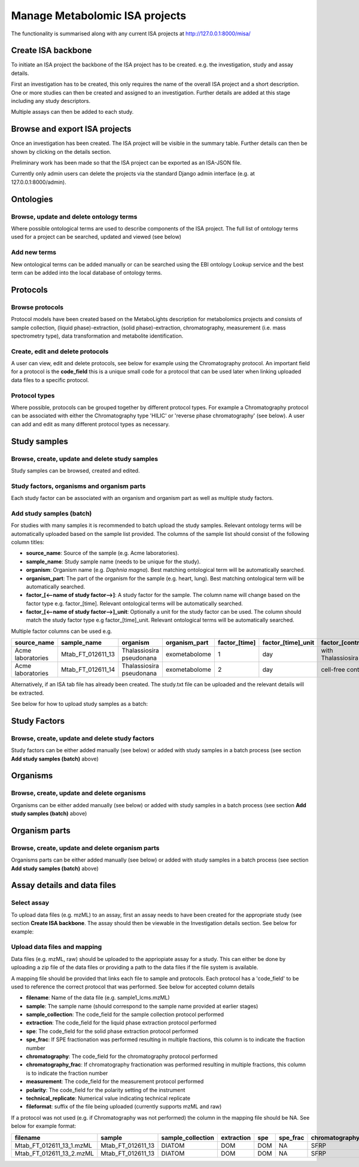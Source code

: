 .. _misa-user-docs:

Manage Metabolomic ISA projects
========================================

The functionality is summarised along with any current ISA projects at http://127.0.0.1:8000/misa/


Create ISA backbone
''''''''''''''''''''''''''''''''''''''''''''''''''

To initiate an ISA project the backbone of the ISA project has to be created. e.g. the investigation, study and assay
details.

First an investigation has to be created, this only requires the name of the overall ISA project and a short description.
One or more studies can then be created and assigned to an investigation. Further details are added at this stage including
any study descriptors.

Multiple assays can then be added to each study.


.. image:: images/misa-create-base.png

Browse and export ISA projects
''''''''''''''''''''''''''''''''''''''''''''''''''

Once an investigation has been created. The ISA project will be visible in the summary table. Further details can
then be shown by clicking on the details section.

Preliminary work has been made so that the ISA project can be exported as an ISA-JSON file.

Currently only admin users can delete the projects via the standard Django admin interface (e.g. at 127.0.0.1:8000/admin).

.. image:: images/summary-options.png



Ontologies
''''''''''''''''''''''''''''''''''''''''''''''''''


Browse, update and delete ontology terms
~~~~~~~~~~~~~~~~~~~~~~~~~~~~~~~~~~~~~~~~~~~~
Where possible ontological terms are used to describe components of the ISA project. The full list of ontology terms
used for a project can be searched, updated and viewed (see below)

.. image:: images/ontology1.png


Add new terms
~~~~~~~~~~~~~~~~~~~~~~~~~~~~~~~~~~~~~~~~~~~~
New ontological terms can be added manually or can be searched using the EBI ontology Lookup service and the best
term can be added into the local database of ontology terms.

.. image:: images/ontology2.png


Protocols
''''''''''''''''''''''''''''''''''''''''''''''''''

Browse protocols
~~~~~~~~~~~~~~~~~~~~~~~~~~~~~~~~~~~~~~~~~~~~

Protocol models have been created based on the MetaboLights description for metabolomics projects and consists
of sample collection, (liquid phase)-extraction, (solid phase)-extraction, chromatography,
measurement (i.e. mass spectrometry type), data transformation and metabolite identification.

.. image:: images/protocol1.png

Create, edit and delete protocols
~~~~~~~~~~~~~~~~~~~~~~~~~~~~~~~~~~~~~~~~~~~~

A user can view, edit and delete protocols, see below for example using the Chromatography protocol. An important
field for a protocol is the **code_field** this is a unique small code for a protocol that can be used later when linking
uploaded data files to a specific protocol.


.. image:: images/protocol2.png

Protocol types
~~~~~~~~~~~~~~~~~~~~~~~~~~~~~~~~~~~~~~~~~~~~

Where possible, protocols can be grouped together by different protocol types. For example a Chromatography protocol
can be associated with either the Chromatography type 'HILIC' or 'reverse phase chromatography' (see below). A user can add and edit as many different
protocol types as necessary.

.. image:: images/protocol3.png




Study samples
''''''''''''''''''''''''''''''''''''''''''''''''''
Browse, create, update and delete study samples
~~~~~~~~~~~~~~~~~~~~~~~~~~~~~~~~~~~~~~~~~~~~~~~~~~~~~~~~~~~~~~~~~~~~~~~~~~~~~~~~~~~~~~~~
Study samples can be browsed, created and edited.

.. image:: images/study-sample1.png

Study factors, organisms and organism parts
~~~~~~~~~~~~~~~~~~~~~~~~~~~~~~~~~~~~~~~~~~~~~~~~~~~~~~~~~~~~~~~~~~~~~~~~~~~~~~~~~~~~~~~~
Each study factor can be associated with an organism and organism part as well as multiple study factors.

.. image:: images/study-sample2.png


Add study samples (batch)
~~~~~~~~~~~~~~~~~~~~~~~~~~~~~~~~~~~~~~~~~~~~
For studies with many samples it is recommended to batch upload the study samples. Relevant ontology terms will be
automatically uploaded based on the sample list provided. The columns of the sample list should consist of the
following column titles:

- **source_name**: Source of the sample (e.g. Acme laboratories).
- **sample_name**: Study sample name (needs to be unique for the study).
- **organism**: Organism name (e.g. *Daphnia magna*). Best matching ontological term will be automatically searched.
- **organism_part**: The part of the organism for the sample (e.g. heart, lung). Best matching ontological term will
  be automatically searched.
- **factor_[<--name of study factor-->]**: A study factor for the sample. The column name will change based on
  the factor type e.g. \factor_[time]. Relevant ontological terms will be automatically searched.
- **factor_[<--name of study factor-->]_unit**: Optionally a unit for the study factor can be used. The column should
  match the study factor type e.g \factor_[time]_unit.  Relevant ontological terms will be automatically searched.

Multiple factor columns can be used
e.g.

+-----------------------------------------------+---------------------+---------------------------+----------------+----------------+---------------------+--------------------+
| \source_name                                  | \sample_name        | \organism                 | \organism_part | \factor_[time] | \factor_[time]_unit | \factor_[control]  |
+===============================================+=====================+===========================+================+================+=====================+====================+
| Acme laboratories                             |  Mtab_FT_012611_13  |  Thalassiosira pseudonana | exometabolome  | 1              | day                 | with Thalassiosira |
+-----------------------------------------------+---------------------+---------------------------+----------------+----------------+---------------------+--------------------+
| Acme laboratories                             |  Mtab_FT_012611_14  |  Thalassiosira pseudonana | exometabolome  | 2              | day                 | cell-free control  |
+-----------------------------------------------+---------------------+---------------------------+----------------+----------------+---------------------+--------------------+

Alternatively, if an ISA tab file has already been created. The study.txt file can be uploaded and the relevant details
will be extracted.

See below for how to upload study samples as a batch:


.. image:: images/study-sample3.png


Study Factors
''''''''''''''''''''''''''''''''''''''''''''''''''
Browse, create, update and delete study factors
~~~~~~~~~~~~~~~~~~~~~~~~~~~~~~~~~~~~~~~~~~~~~~~~~~~~~~~~~~~~~~~~~~~~~~~~~~~~~~~~~~~~~~~~

Study factors can be either added manually (see below) or added with study samples in a batch process (see section
**Add study samples (batch)** above)

.. image:: images/study-factor1.png


Organisms
''''''''''''''''''''''''''''''''''''''''''''''''''
Browse, create, update and delete organisms
~~~~~~~~~~~~~~~~~~~~~~~~~~~~~~~~~~~~~~~~~~~~~~~~~~~~~~~~~~~~~~~~~~~~~~~~~~~~~~~~~~~~~~~~
Organisms can be either added manually (see below) or added with study samples in a batch process (see section
**Add study samples (batch)** above)

.. image:: images/organism.png

Organism parts
''''''''''''''''''''''''''''''''''''''''''''''''''
Browse, create, update and delete organism parts
~~~~~~~~~~~~~~~~~~~~~~~~~~~~~~~~~~~~~~~~~~~~~~~~~~~~~~~~~~~~~~~~~~~~~~~~~~~~~~~~~~~~~~~~
Organisms parts can be either added manually (see below) or added with study samples in a batch process (see section
**Add study samples (batch)** above)

.. image:: images/organism_parts.png

Assay details and data files
''''''''''''''''''''''''''''''''''''''''''''''''''
Select assay
~~~~~~~~~~~~~~~~~~~~~~~~~~~~~~~~~~~~~~~~~~~~~~~~~~~~~~~~~~~~~~~~~~~~~~~~~~~~~~~~~~~~~~~~
To upload data files (e.g. mzML) to an assay, first an assay needs to have been created for the appropriate study (see
section **Create ISA backbone**. The assay should then be viewable in the Investigation details section. See below for
example:


.. image:: images/assay_details1.png


Upload data files and mapping
~~~~~~~~~~~~~~~~~~~~~~~~~~~~~~~~~~~~~~~~~~~~~~~~~~~~~~~~~~~~~~~~~~~~~~~~~~~~~~~~~~~~~~~~
Data files (e.g. mzML, raw) should be uploaded to the appriopiate assay for a study. This can either be done by
uploading a zip file of the data files or providing a path to the data files if the file system is available.

A mapping file should be provided that links each file to sample and protocols. Each protocol has a 'code_field' to be
used to reference the correct protocol that was performed. See below for accepted column details


- **filename**: Name of the data file (e.g. sample1_lcms.mzML)
- **sample**: The sample name (should correspond to the sample name provided at earlier stages)
- **sample_collection**: The code_field for the sample collection protocol performed
- **extraction**: The code_field for the liquid phase extraction protocol performed
- **spe**: The code_field for the solid phase extraction protocol performed
- **spe_frac**: If SPE fractionation was performed resulting in multiple fractions, this column is to indicate the fraction number
- **chromatography**: The code_field for the chromatography protocol performed
- **chromatography_frac**: If chromatography fractionation was performed resulting in multiple fractions, this column is to indicate the fraction number
- **measurement**: The code_field for the measurement protocol performed
- **polarity**: The code_field for the polarity setting of the instrument
- **technical_replicate**: Numerical value indicating technical replicate
- **fileformat**: suffix of the file being uploaded (currently supports mzML and raw)

If a protocol was not used (e.g. if Chromatography was not performed) the column in the mapping file should be NA. See
below for example format:


+---------------------------+---------------------+--------------------+----------------+--------+----------+-----------------+----------------------+-------------+----------+---------------------+------------+
| filename                  | sample              | sample_collection  | extraction     | spe    | spe_frac | chromatography  | chromatography_frac  | measurement | polarity | technical_replicate | fileformat |
+===========================+=====================+====================+================+========+==========+=================+======================+=============+==========+=====================+============+
| Mtab_FT_012611_13_1.mzML  |  Mtab_FT_012611_13  |  DIATOM            |  DOM	        | DOM    | NA       | SFRP            | NA                   | FT-ICR      | POSITIVE | 1                   | mzml       |
+---------------------------+---------------------+--------------------+----------------+--------+----------+-----------------+----------------------+-------------+----------+---------------------+------------+
| Mtab_FT_012611_13_2.mzML  |  Mtab_FT_012611_13  |  DIATOM            |  DOM	        | DOM    | NA       | SFRP            | NA                   | FT-ICR      | POSITIVE | 2                   | mzml       |
+---------------------------+---------------------+--------------------+----------------+--------+----------+-----------------+----------------------+-------------+----------+---------------------+------------+

.. image:: images/assay_details2.png